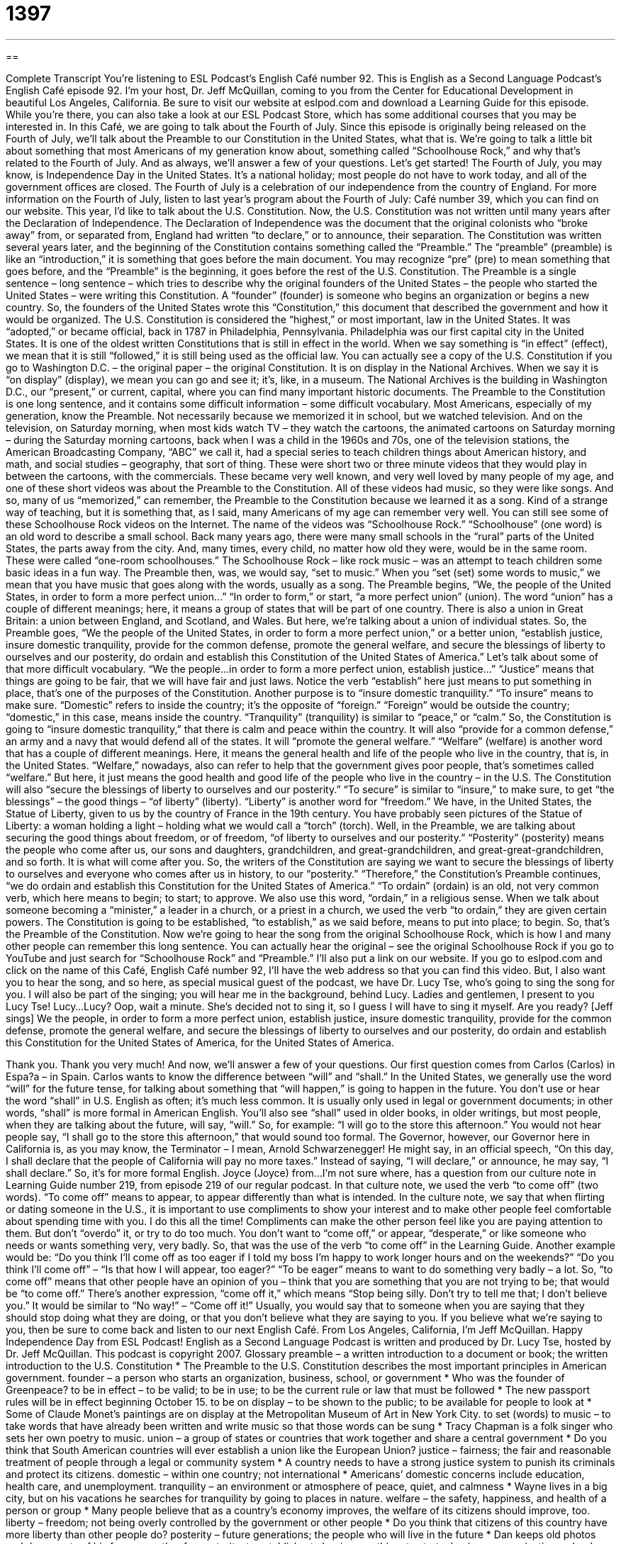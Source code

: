 = 1397
:toc: left
:toclevels: 3
:sectnums:
:stylesheet: ../../../myAdocCss.css

'''

== 

Complete Transcript
You're listening to ESL Podcast's English Café number 92.
This is English as a Second Language Podcast's English Café episode 92. I'm your host, Dr. Jeff McQuillan, coming to you from the Center for Educational Development in beautiful Los Angeles, California.
Be sure to visit our website at eslpod.com and download a Learning Guide for this episode. While you’re there, you can also take a look at our ESL Podcast Store, which has some additional courses that you may be interested in.
In this Café, we are going to talk about the Fourth of July. Since this episode is originally being released on the Fourth of July, we'll talk about the Preamble to our Constitution in the United States, what that is. We're going to talk a little bit about something that most Americans of my generation know about, something called “Schoolhouse Rock,” and why that's related to the Fourth of July. And as always, we'll answer a few of your questions. Let's get started!
The Fourth of July, you may know, is Independence Day in the United States. It's a national holiday; most people do not have to work today, and all of the government offices are closed. The Fourth of July is a celebration of our independence from the country of England. For more information on the Fourth of July, listen to last year's program about the Fourth of July: Café number 39, which you can find on our website.
This year, I'd like to talk about the U.S. Constitution. Now, the U.S. Constitution was not written until many years after the Declaration of Independence. The Declaration of Independence was the document that the original colonists who “broke away” from, or separated from, England had written “to declare,” or to announce, their separation.
The Constitution was written several years later, and the beginning of the Constitution contains something called the “Preamble.” The “preamble” (preamble) is like an “introduction,” it is something that goes before the main document. You may recognize “pre” (pre) to mean something that goes before, and the “Preamble” is the beginning, it goes before the rest of the U.S. Constitution.
The Preamble is a single sentence – long sentence – which tries to describe why the original founders of the United States – the people who started the United States – were writing this Constitution. A “founder” (founder) is someone who begins an organization or begins a new country. So, the founders of the United States wrote this “Constitution,” this document that described the government and how it would be organized.
The U.S. Constitution is considered the “highest,” or most important, law in the United States. It was “adopted,” or became official, back in 1787 in Philadelphia, Pennsylvania. Philadelphia was our first capital city in the United States. It is one of the oldest written Constitutions that is still in effect in the world. When we say something is “in effect” (effect), we mean that it is still “followed,” it is still being used as the official law.
You can actually see a copy of the U.S. Constitution if you go to Washington D.C. – the original paper – the original Constitution. It is on display in the National Archives. When we say it is “on display” (display), we mean you can go and see it; it's, like, in a museum. The National Archives is the building in Washington D.C., our “present,” or current, capital, where you can find many important historic documents.
The Preamble to the Constitution is one long sentence, and it contains some difficult information – some difficult vocabulary. Most Americans, especially of my generation, know the Preamble. Not necessarily because we memorized it in school, but we watched television. And on the television, on Saturday morning, when most kids watch TV – they watch the cartoons, the animated cartoons on Saturday morning – during the Saturday morning cartoons, back when I was a child in the 1960s and 70s, one of the television stations, the American Broadcasting Company, “ABC” we call it, had a special series to teach children things about American history, and math, and social studies – geography, that sort of thing.
These were short two or three minute videos that they would play in between the cartoons, with the commercials. These became very well known, and very well loved by many people of my age, and one of these short videos was about the Preamble to the Constitution.
All of these videos had music, so they were like songs. And so, many of us “memorized,” can remember, the Preamble to the Constitution because we learned it as a song. Kind of a strange way of teaching, but it is something that, as I said, many Americans of my age can remember very well.
You can still see some of these Schoolhouse Rock videos on the Internet. The name of the videos was “Schoolhouse Rock.” “Schoolhouse” (one word) is an old word to describe a small school. Back many years ago, there were many small schools in the “rural” parts of the United States, the parts away from the city. And, many times, every child, no matter how old they were, would be in the same room. These were called “one-room schoolhouses.”
The Schoolhouse Rock – like rock music – was an attempt to teach children some basic ideas in a fun way. The Preamble then, was, we would say, “set to music.” When you “set (set) some words to music,” we mean that you have music that goes along with the words, usually as a song.
The Preamble begins, “We, the people of the United States, in order to form a more perfect union...” “In order to form,” or start, “a more perfect union” (union). The word “union” has a couple of different meanings; here, it means a group of states that will be part of one country. There is also a union in Great Britain: a union between England, and Scotland, and Wales. But here, we're talking about a union of individual states.
So, the Preamble goes, “We the people of the United States, in order to form a more perfect union,” or a better union, “establish justice, insure domestic tranquility, provide for the common defense, promote the general welfare, and secure the blessings of liberty to ourselves and our posterity, do ordain and establish this Constitution of the United States of America.”
Let's talk about some of that more difficult vocabulary. “We the people...in order to form a more perfect union, establish justice...” “Justice” means that things are going to be fair, that we will have fair and just laws. Notice the verb “establish” here just means to put something in place, that's one of the purposes of the Constitution.
Another purpose is to “insure domestic tranquility.” “To insure” means to make sure. “Domestic” refers to inside the country; it's the opposite of “foreign.” “Foreign” would be outside the country; “domestic,” in this case, means inside the country. “Tranquility” (tranquility) is similar to “peace,” or “calm.” So, the Constitution is going to “insure domestic tranquility,” that there is calm and peace within the country.
It will also “provide for a common defense,” an army and a navy that would defend all of the states. It will “promote the general welfare.” “Welfare” (welfare) is another word that has a couple of different meanings. Here, it means the general health and life of the people who live in the country, that is, in the United States. “Welfare,” nowadays, also can refer to help that the government gives poor people, that's sometimes called “welfare.” But here, it just means the good health and good life of the people who live in the country – in the U.S.
The Constitution will also “secure the blessings of liberty to ourselves and our posterity.” “To secure” is similar to “insure,” to make sure, to get “the blessings” – the good things – “of liberty” (liberty). “Liberty” is another word for “freedom.” We have, in the United States, the Statue of Liberty, given to us by the country of France in the 19th century. You have probably seen pictures of the Statue of Liberty: a woman holding a light – holding what we would call a “torch” (torch).
Well, in the Preamble, we are talking about securing the good things about freedom, or of freedom, “of liberty to ourselves and our posterity.” “Posterity” (posterity) means the people who come after us, our sons and daughters, grandchildren, and great-grandchildren, and great-great-grandchildren, and so forth. It is what will come after you. So, the writers of the Constitution are saying we want to secure the blessings of liberty to ourselves and everyone who comes after us in history, to our “posterity.”
“Therefore,” the Constitution's Preamble continues, “we do ordain and establish this Constitution for the United States of America.” “To ordain” (ordain) is an old, not very common verb, which here means to begin; to start; to approve. We also use this word, “ordain,” in a religious sense. When we talk about someone becoming a “minister,” a leader in a church, or a priest in a church, we used the verb “to ordain,” they are given certain powers. The Constitution is going to be established, “to establish,” as we said before, means to put into place; to begin.
So, that's the Preamble of the Constitution. Now we're going to hear the song from the original Schoolhouse Rock, which is how I and many other people can remember this long sentence. You can actually hear the original – see the original Schoolhouse Rock if you go to YouTube and just search for “Schoolhouse Rock” and “Preamble.” I'll also put a link on our website. If you go to eslpod.com and click on the name of this Café, English Café number 92, I'll have the web address so that you can find this video. But, I also want you to hear the song, and so here, as special musical guest of the podcast, we have Dr. Lucy Tse, who's going to sing the song for you. I will also be part of the singing; you will hear me in the background, behind Lucy.
Ladies and gentlemen, I present to you Lucy Tse!
Lucy...Lucy? Oop, wait a minute. She's decided not to sing it, so I guess I will have to sing it myself. Are you ready?
[Jeff sings] We the people, in order to form a more perfect union, establish justice, insure domestic tranquility, provide for the common defense, promote the general welfare, and secure the blessings of liberty to ourselves and our posterity, do ordain and establish this Constitution for the United States of America, for the United States of America.
[recording of wild applause]
Thank you. Thank you very much! And now, we'll answer a few of your questions.
Our first question comes from Carlos (Carlos) in Espa?a – in Spain. Carlos wants to know the difference between “will” and “shall.”
In the United States, we generally use the word “will” for the future tense, for talking about something that “will happen,” is going to happen in the future. You don't use or hear the word “shall” in U.S. English as often; it's much less common. It is usually only used in legal or government documents; in other words, “shall” is more formal in American English. You'll also see “shall” used in older books, in older writings, but most people, when they are talking about the future, will say, “will.” So, for example: “I will go to the store this afternoon.” You would not hear people say, “I shall go to the store this afternoon,” that would sound too formal.
The Governor, however, our Governor here in California is, as you may know, the Terminator – I mean, Arnold Schwarzenegger! He might say, in an official speech, “On this day, I shall declare that the people of California will pay no more taxes.” Instead of saying, “I will declare,” or announce, he may say, “I shall declare.” So, it's for more formal English.
Joyce (Joyce) from...I'm not sure where, has a question from our culture note in Learning Guide number 219, from episode 219 of our regular podcast.
In that culture note, we used the verb “to come off” (two words). “To come off” means to appear, to appear differently than what is intended. In the culture note, we say that when flirting or dating someone in the U.S., it is important to use compliments to show your interest and to make other people feel comfortable about spending time with you. I do this all the time!
Compliments can make the other person feel like you are paying attention to them. But don't “overdo” it, or try to do too much. You don't want to “come off,” or appear, “desperate,” or like someone who needs or wants something very, very badly.
So, that was the use of the verb “to come off” in the Learning Guide. Another example would be: “Do you think I'll come off as too eager if I told my boss I'm happy to work longer hours and on the weekends?” “Do you think I'll come off” – “Is that how I will appear, too eager?” “To be eager” means to want to do something very badly – a lot. So, “to come off” means that other people have an opinion of you – think that you are something that you are not trying to be; that would be “to come off.”
There's another expression, “come off it,” which means “Stop being silly. Don't try to tell me that; I don't believe you.” It would be similar to “No way!” – “Come off it!” Usually, you would say that to someone when you are saying that they should stop doing what they are doing, or that you don't believe what they are saying to you.
If you believe what we're saying to you, then be sure to come back and listen to our next English Café.
From Los Angeles, California, I'm Jeff McQuillan. Happy Independence Day from ESL Podcast!
English as a Second Language Podcast is written and produced by Dr. Lucy Tse, hosted by Dr. Jeff McQuillan. This podcast is copyright 2007.
Glossary
preamble – a written introduction to a document or book; the written introduction to the U.S. Constitution
* The Preamble to the U.S. Constitution describes the most important principles in American government.
founder – a person who starts an organization, business, school, or government
* Who was the founder of Greenpeace?
to be in effect – to be valid; to be in use; to be the current rule or law that must be followed
* The new passport rules will be in effect beginning October 15.
to be on display – to be shown to the public; to be available for people to look at
* Some of Claude Monet’s paintings are on display at the Metropolitan Museum of Art in New York City.
to set (words) to music – to take words that have already been written and write music so that those words can be sung
* Tracy Chapman is a folk singer who sets her own poetry to music.
union – a group of states or countries that work together and share a central government
* Do you think that South American countries will ever establish a union like the European Union?
justice – fairness; the fair and reasonable treatment of people through a legal or community system
* A country needs to have a strong justice system to punish its criminals and protect its citizens.
domestic – within one country; not international
* Americans’ domestic concerns include education, health care, and unemployment.
tranquility – an environment or atmosphere of peace, quiet, and calmness
* Wayne lives in a big city, but on his vacations he searches for tranquility by going to places in nature.
welfare – the safety, happiness, and health of a person or group
* Many people believe that as a country’s economy improves, the welfare of its citizens should improve, too.
liberty – freedom; not being overly controlled by the government or other people
* Do you think that citizens of this country have more liberty than other people do?
posterity – future generations; the people who will live in the future
* Dan keeps old photos and documents of his famous mother for posterity.
to establish – to begin something; to start a business, organization, school, or government
* Willamette University was established in 1842.
will – a word used to talk about future actions by putting verbs into the future tense
* When will Jeremiah finish his medical degree?
shall – an uncommon, formal, old-fashioned word used to talk about future actions by putting verbs into the future tense
* When shall we meet again?
What Insiders Know
Schoolhouse Rock Videos and Songs
The Schoolhouse Rock “series” (group of related things) has almost 50 educational videos and songs. The Schoolhouse Rock videos and songs are mostly about language, science, money, mathematics, and America (history and government). The videos were “broadcast” (shown) on TV between 1973 and 1986. Many people who were children at that time remember the videos and songs “fondly” (very positively).
One of the most popular videos was “Conjunction Junction,” which taught children about “conjunctions.” “Conjunctions” are words like “and,” “but,” and “or” that join two parts of a sentence together. Each part of the sentence was drawn on one train car and the conjunction word was the “junction” (connecting piece) for the train.
One of the most popular videos about American government was “I’m Just a Bill,” which taught children about how laws are made in the U.S. government. A “bill” is the original idea that a congressperson formally “proposes” (suggests). Then there is a lot of discussion and voting and, eventually, the bill can become a law.
In the sciences, “The Body Machine” was a video that taught children to think about their bodies as machines that need good food to make energy to live. Another science video, “Interplanet Janet,” taught children about astronomy, the planets, and the solar system.
These songs are a lot of fun to listen to. You can find the “lyrics” (the words to a song) for all the Schoolhouse Rock songs at www.schoolhouserock.tv.